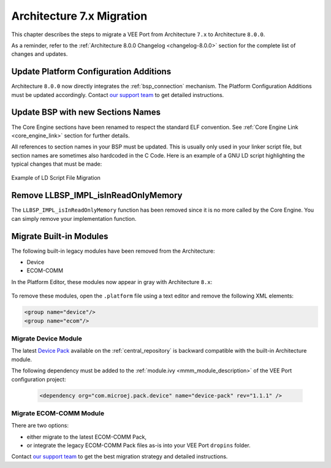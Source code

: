 .. _architecture7_migration:

Architecture 7.x Migration
==========================

This chapter describes the steps to migrate a VEE Port from Architecture ``7.x`` to Architecture ``8.0.0``.

As a reminder, refer to the :ref:`Architecture 8.0.0 Changelog <changelog-8.0.0>` section for the complete list of changes and updates.

Update Platform Configuration Additions
---------------------------------------

Architecture ``8.0.0`` now directly integrates the :ref:`bsp_connection` mechanism.
The Platform Configuration Additions must be updated accordingly. 
Contact `our support team <https://www.microej.com/contact/#form_2>`_ to get detailed instructions. 

Update BSP with new Sections Names
----------------------------------

The Core Engine sections have been renamed to respect the standard ELF convention. See :ref:`Core Engine Link <core_engine_link>` section for further details.

All references to section names in your BSP must be updated. 
This is usually only used in your linker script file, but section names are sometimes also hardcoded in the C Code.
Here is an example of a GNU LD script highlighting the typical changes that must be made:

.. figure:: images/ExampleLD-Architecture7diff8.png
   :alt: Example of LD Script File Migration
   :align: center
   :scale: 100%

   Example of LD Script File Migration

Remove LLBSP_IMPL_isInReadOnlyMemory
------------------------------------

The ``LLBSP_IMPL_isInReadOnlyMemory`` function has been removed since it is no more called by the Core Engine. You can simply remove your implementation function.

Migrate Built-in Modules
------------------------

The following built-in legacy modules have been removed from the Architecture:

- Device
- ECOM-COMM

In the Platform Editor, these modules now appear in gray with Architecture ``8.x``:

.. figure:: images/architecture7_removed_modules.png
   :scale: 100%

To remove these modules, open the ``.platform`` file using a text editor and remove the following XML elements:

.. code-block:: xml

    <group name="device"/>
    <group name="ecom"/>


Migrate Device Module
~~~~~~~~~~~~~~~~~~~~~

The latest `Device Pack`_ available on the :ref:`central_repository` is backward compatible with the built-in Architecture module.

.. _Device Pack: https://repository.microej.com/modules/com/microej/pack/device/device-pack/

The following dependency must be added to the :ref:`module.ivy <mmm_module_description>` of the VEE Port configuration project:
      
  .. code:: xml
      
     <dependency org="com.microej.pack.device" name="device-pack" rev="1.1.1" />

Migrate ECOM-COMM Module
~~~~~~~~~~~~~~~~~~~~~~~~

There are two options:
  
- either migrate to the latest ECOM-COMM Pack,
- or integrate the legacy ECOM-COMM Pack files as-is into your VEE Port ``dropins`` folder.

Contact `our support team <https://www.microej.com/contact/#form_2>`_ to get the best migration strategy and detailed instructions. 

..
   | Copyright 2023, MicroEJ Corp. Content in this space is free 
   for read and redistribute. Except if otherwise stated, modification 
   is subject to MicroEJ Corp prior approval.
   | MicroEJ is a trademark of MicroEJ Corp. All other trademarks and 
   copyrights are the property of their respective owners.
